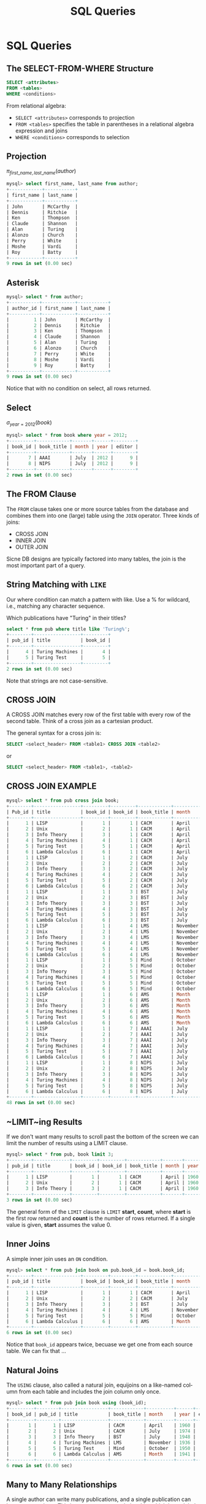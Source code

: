 #+TITLE:     SQL Queries
#+AUTHOR:
#+EMAIL:
#+DATE:
#+DESCRIPTION:
#+KEYWORDS:
#+LANGUAGE:  en
#+OPTIONS: H:2 toc:nil num:t
#+LaTeX_CLASS: beamer
#+LaTeX_CLASS_OPTIONS: [smaller]
#+BEAMER_FRAME_LEVEL: 2
#+COLUMNS: %40ITEM %10BEAMER_env(Env) %9BEAMER_envargs(Env Args) %4BEAMER_col(Col) %10BEAMER_extra(Extra)
#+LaTeX_HEADER: \setbeamertemplate{footline}[frame number]
#+LaTeX_HEADER: \hypersetup{colorlinks=true,urlcolor=blue}
#+LaTeX_HEADER: \usepackage{verbatim, multicol, tabularx,}
#+LaTeX_HEADER: \usepackage{amsmath,amsthm, amssymb, latexsym, listings, qtree}
#+LaTeX_HEADER: \lstset{frame=tb, aboveskip=1mm, belowskip=0mm, showstringspaces=false, columns=flexible, basicstyle={\ttfamily}, numbers=left, frame=single, breaklines=true, breakatwhitespace=true}
#+LaTeX_HEADER: \logo{\includegraphics[height=.75cm]{GeorgiaTechLogo-black-gold.png}}

* SQL Queries

** The SELECT-FROM-WHERE Structure

#+BEGIN_SRC sql
SELECT <attributes>
FROM <tables>
WHERE <conditions>
#+END_SRC

From relational algebra:
- ~SELECT <attributes>~ corresponds to projection
- ~FROM <tables>~ specifies the table in parentheses in a relational algebra expression and joins
- ~WHERE <conditions>~ corresponds to selection

** Projection

$\pi_{first\_name, last\_name}(author)$

#+BEGIN_SRC sql
mysql> select first_name, last_name from author;
+------------+-----------+
| first_name | last_name |
+------------+-----------+
| John       | McCarthy  |
| Dennis     | Ritchie   |
| Ken        | Thompson  |
| Claude     | Shannon   |
| Alan       | Turing    |
| Alonzo     | Church    |
| Perry      | White     |
| Moshe      | Vardi     |
| Roy        | Batty     |
+------------+-----------+
9 rows in set (0.00 sec)
#+END_SRC

** Asterisk

#+BEGIN_SRC sql
mysql> select * from author;
+-----------+------------+-----------+
| author_id | first_name | last_name |
+-----------+------------+-----------+
|         1 | John       | McCarthy  |
|         2 | Dennis     | Ritchie   |
|         3 | Ken        | Thompson  |
|         4 | Claude     | Shannon   |
|         5 | Alan       | Turing    |
|         6 | Alonzo     | Church    |
|         7 | Perry      | White     |
|         8 | Moshe      | Vardi     |
|         9 | Roy        | Batty     |
+-----------+------------+-----------+
9 rows in set (0.00 sec)
#+END_SRC

Notice that with no condition on select, all rows returned.

** Select

$\sigma_{year = 2012}(book)$

#+BEGIN_SRC sql
mysql> select * from book where year = 2012;
+---------+------------+-------+------+--------+
| book_id | book_title | month | year | editor |
+---------+------------+-------+------+--------+
|       7 | AAAI       | July  | 2012 |      9 |
|       8 | NIPS       | July  | 2012 |      9 |
+---------+------------+-------+------+--------+
2 rows in set (0.00 sec)
#+END_SRC

** The FROM Clause

The ~FROM~ clause takes one or more source tables from the database and combines them into one (large) table using the ~JOIN~ operator. Three kinds of joins:

- CROSS JOIN
- INNER JOIN
- OUTER JOIN

Sicne DB designs are typically factored into many tables, the join is the most important part of a query.

** String Matching with ~LIKE~

Our where condition can match a pattern with like. Use a % for wildcard, i.e., matching any character sequence.

Which publications have "Turing" in their titles?

#+BEGIN_SRC sql
select * from pub where title like 'Turing%';
+--------+-----------------+---------+
| pub_id | title           | book_id |
+--------+-----------------+---------+
|      4 | Turing Machines |       4 |
|      5 | Turing Test     |       5 |
+--------+-----------------+---------+
2 rows in set (0.00 sec)
#+END_SRC

Note that strings are not case-sensitive.
** CROSS JOIN

A CROSS JOIN matches every row of the first table with every row of the second table. Think of a cross join as a cartesian product.

The general syntax for a cross join is:

#+BEGIN_SRC sql
SELECT <select_header> FROM <table1> CROSS JOIN <table2>
#+END_SRC

or

#+BEGIN_SRC sql
SELECT <select_header> FROM <table1>, <table2>
#+END_SRC

** CROSS JOIN EXAMPLE

#+BEGIN_SRC sql
mysql> select * from pub cross join book;
+--------+-----------------+---------+---------+------------+----------+------+--------+
| Pub_id | title           | book_id | book_id | book_title | month    | year | editor |
+--------+-----------------+---------+---------+------------+----------+------+--------+
|      1 | LISP            |       1 |       1 | CACM       | April    | 1960 |      8 |
|      2 | Unix            |       2 |       1 | CACM       | April    | 1960 |      8 |
|      3 | Info Theory     |       3 |       1 | CACM       | April    | 1960 |      8 |
|      4 | Turing Machines |       4 |       1 | CACM       | April    | 1960 |      8 |
|      5 | Turing Test     |       5 |       1 | CACM       | April    | 1960 |      8 |
|      6 | Lambda Calculus |       6 |       1 | CACM       | April    | 1960 |      8 |
|      1 | LISP            |       1 |       2 | CACM       | July     | 1974 |      8 |
|      2 | Unix            |       2 |       2 | CACM       | July     | 1974 |      8 |
|      3 | Info Theory     |       3 |       2 | CACM       | July     | 1974 |      8 |
|      4 | Turing Machines |       4 |       2 | CACM       | July     | 1974 |      8 |
|      5 | Turing Test     |       5 |       2 | CACM       | July     | 1974 |      8 |
|      6 | Lambda Calculus |       6 |       2 | CACM       | July     | 1974 |      8 |
|      1 | LISP            |       1 |       3 | BST        | July     | 1948 |      2 |
|      2 | Unix            |       2 |       3 | BST        | July     | 1948 |      2 |
|      3 | Info Theory     |       3 |       3 | BST        | July     | 1948 |      2 |
|      4 | Turing Machines |       4 |       3 | BST        | July     | 1948 |      2 |
|      5 | Turing Test     |       5 |       3 | BST        | July     | 1948 |      2 |
|      6 | Lambda Calculus |       6 |       3 | BST        | July     | 1948 |      2 |
|      1 | LISP            |       1 |       4 | LMS        | November | 1936 |      7 |
|      2 | Unix            |       2 |       4 | LMS        | November | 1936 |      7 |
|      3 | Info Theory     |       3 |       4 | LMS        | November | 1936 |      7 |
|      4 | Turing Machines |       4 |       4 | LMS        | November | 1936 |      7 |
|      5 | Turing Test     |       5 |       4 | LMS        | November | 1936 |      7 |
|      6 | Lambda Calculus |       6 |       4 | LMS        | November | 1936 |      7 |
|      1 | LISP            |       1 |       5 | Mind       | October  | 1950 |   NULL |
|      2 | Unix            |       2 |       5 | Mind       | October  | 1950 |   NULL |
|      3 | Info Theory     |       3 |       5 | Mind       | October  | 1950 |   NULL |
|      4 | Turing Machines |       4 |       5 | Mind       | October  | 1950 |   NULL |
|      5 | Turing Test     |       5 |       5 | Mind       | October  | 1950 |   NULL |
|      6 | Lambda Calculus |       6 |       5 | Mind       | October  | 1950 |   NULL |
|      1 | LISP            |       1 |       6 | AMS        | Month    | 1941 |   NULL |
|      2 | Unix            |       2 |       6 | AMS        | Month    | 1941 |   NULL |
|      3 | Info Theory     |       3 |       6 | AMS        | Month    | 1941 |   NULL |
|      4 | Turing Machines |       4 |       6 | AMS        | Month    | 1941 |   NULL |
|      5 | Turing Test     |       5 |       6 | AMS        | Month    | 1941 |   NULL |
|      6 | Lambda Calculus |       6 |       6 | AMS        | Month    | 1941 |   NULL |
|      1 | LISP            |       1 |       7 | AAAI       | July     | 2012 |      9 |
|      2 | Unix            |       2 |       7 | AAAI       | July     | 2012 |      9 |
|      3 | Info Theory     |       3 |       7 | AAAI       | July     | 2012 |      9 |
|      4 | Turing Machines |       4 |       7 | AAAI       | July     | 2012 |      9 |
|      5 | Turing Test     |       5 |       7 | AAAI       | July     | 2012 |      9 |
|      6 | Lambda Calculus |       6 |       7 | AAAI       | July     | 2012 |      9 |
|      1 | LISP            |       1 |       8 | NIPS       | July     | 2012 |      9 |
|      2 | Unix            |       2 |       8 | NIPS       | July     | 2012 |      9 |
|      3 | Info Theory     |       3 |       8 | NIPS       | July     | 2012 |      9 |
|      4 | Turing Machines |       4 |       8 | NIPS       | July     | 2012 |      9 |
|      5 | Turing Test     |       5 |       8 | NIPS       | July     | 2012 |      9 |
|      6 | Lambda Calculus |       6 |       8 | NIPS       | July     | 2012 |      9 |
+--------+-----------------+---------+---------+------------+----------+------+--------+
48 rows in set (0.00 sec)
#+END_SRC

** ~LIMIT~ing Results

If we don't want many results to scroll past the bottom of the screen we can limit the number of results using a LIMIT clause.

#+BEGIN_SRC sql
mysql> select * from pub, book limit 3;
+--------+-------------+---------+---------+------------+-------+------+--------+
| pub_id | title       | book_id | book_id | book_title | month | year | editor |
+--------+-------------+---------+---------+------------+-------+------+--------+
|      1 | LISP        |       1 |       1 | CACM       | April | 1960 |      8 |
|      2 | Unix        |       2 |       1 | CACM       | April | 1960 |      8 |
|      3 | Info Theory |       3 |       1 | CACM       | April | 1960 |      8 |
+--------+-------------+---------+---------+------------+-------+------+--------+
3 rows in set (0.00 sec)
#+END_SRC
The general form of the ~LIMIT~ clause is ~LIMIT~ *start*, *count*, where *start* is the first row returned and *count* is the number of rows returned. If a single value is given, *start* assumes the value 0.

** Inner Joins

A simple inner join uses an ~ON~ condition.
#+BEGIN_SRC sql
mysql> select * from pub join book on pub.book_id = book.book_id;
+--------+-----------------+---------+---------+------------+----------+------+--------+
| pub_id | title           | book_id | book_id | book_title | month    | year | editor |
+--------+-----------------+---------+---------+------------+----------+------+--------+
|      1 | LISP            |       1 |       1 | CACM       | April    | 1960 |      8 |
|      2 | Unix            |       2 |       2 | CACM       | July     | 1974 |      8 |
|      3 | Info Theory     |       3 |       3 | BST        | July     | 1948 |      2 |
|      4 | Turing Machines |       4 |       4 | LMS        | November | 1936 |      7 |
|      5 | Turing Test     |       5 |       5 | Mind       | October  | 1950 |   NULL |
|      6 | Lambda Calculus |       6 |       6 | AMS        | Month    | 1941 |   NULL |
+--------+-----------------+---------+---------+------------+----------+------+--------+
6 rows in set (0.00 sec)
#+END_SRC

Notice that ~book_id~ appears twice, becuase we get one from each source table. We can fix that ...

** Natural Joins

The ~USING~ clause, also called a natural join, equijoins on a like-named column from each table and includes the join column only once.

#+BEGIN_SRC sql
mysql> select * from pub join book using (book_id);
+---------+--------+-----------------+------------+----------+------+--------+
| book_id | pub_id | title           | book_title | month    | year | editor |
+---------+--------+-----------------+------------+----------+------+--------+
|       1 |      1 | LISP            | CACM       | April    | 1960 |      8 |
|       2 |      2 | Unix            | CACM       | July     | 1974 |      8 |
|       3 |      3 | Info Theory     | BST        | July     | 1948 |      2 |
|       4 |      4 | Turing Machines | LMS        | November | 1936 |      7 |
|       5 |      5 | Turing Test     | Mind       | October  | 1950 |   NULL |
|       6 |      6 | Lambda Calculus | AMS        | Month    | 1941 |   NULL |
+---------+--------+-----------------+------------+----------+------+--------+
6 rows in set (0.00 sec)
#+END_SRC

** Many to Many Relationships

A single author can write many publications, and a single publication can have many authors. This is a many-to-many relationship, which is modeled in relational databases with a relationship (or link or bridge) table.

#+BEGIN_SRC sql
CREATE TABLE IF NOT EXISTS author_pub (
  author_id INTEGER NOT NULL REFERENCES author(author_id),
  pub_id INTEGER NOT NULL REFERENCES publication(pub_id),
  author_position INTEGER NOT NULL, -- first author, second, etc?
  PRIMARY KEY (author_id, pub_id)
);
#+END_SRC
~author_pub~ tables links the ~author~ and ~pub~ tables

- ~author_id~ and ~pub_id~ are foreign keys to ~author~ and ~pub~ tables
- ~(author_id, pub_id) is composite key for the table

** Joining Multiple Tables

We can join all three tables by chaining join clauses:

#+BEGIN_SRC sql
mysql> select *
    -> from author join author_pub using (author_id)
    ->   join pub using (pub_id);
+--------+-----------+------------+-----------+-----------------+-----------------+---------+
| pub_id | author_id | first_name | last_name | author_position | title           | book_id |
+--------+-----------+------------+-----------+-----------------+-----------------+---------+
|      1 |         1 | John       | McCarthy  |               1 | LISP            |       1 |
|      2 |         2 | Dennis     | Ritchie   |               1 | Unix            |       2 |
|      2 |         3 | Ken        | Thompson  |               2 | Unix            |       2 |
|      3 |         4 | Claude     | Shannon   |               1 | Info Theory     |       3 |
|      4 |         5 | Alan       | Turing    |               1 | Turing Machines |       4 |
|      5 |         5 | Alan       | Turing    |               1 | Turing Test     |       5 |
|      6 |         6 | Alonzo     | Church    |               1 | Lambda Calculus |       6 |
+--------+-----------+------------+-----------+-----------------+-----------------+---------+
7 rows in set (0.01 sec)

#+END_SRC

** Queries in Depth

#+BEGIN_SRC sql
SELECT [DISTINCT] <select_header>
FROM <source_tables>
WHERE <filter_expression>
GROUP BY <grouping_expressions>
HAVING <filter_expression>
ORDER BY <ordering_expressions>
LIMIT <count> OFFSET <count>
#+END_SRC

- The table is the fundamental data abstraction in a relational
database.
- The select command returns its result as a table
- Think of a select statement as creating a pipeline, each stage of which produces an intermediate working table

** The SELECT Pipeline

The evaluation order of select clauses is approximately:

1. ~FROM <source_tables>~ - Designates source tables and
combining into one working table.
2. ~WHERE <filter_expression>~ - Filters specific rows of working table
3. ~GROUP BY <grouping_expressions>~ - Groups sets of rows in the working table based on column values
4. ~SELECT <select_heading>~ - Defines the result set columns and (if applicable) grouping aggregates.
5. ~HAVING <filter_expression>~ - Filters specific rows of the grouped table. Requires a GROUP BY
6. ~DISTINCT~ - Eliminates duplicate rows.
7. ~ORDER BY <ordering_expressions> - Sorts the rows of the result set
8. ~OFFSET <count>~ - Skips over rows at the beginning of the result set. Requires a LIMIT.
9. ~LIMIT <count>~ - Limits the result set output to a specific number of rows.

Evaluation order determines what can be cross referenced in clauses.

** Aggregate Functions

Operate on groups of rows. Some common ones: ~COUNT~, ~SUM~, ~AVG~

#+BEGIN_SRC sql
mysql> select count(*) from book;
+----------+
| count(*) |
+----------+
|        8 |
+----------+
#+END_SRC

There are 8 rows in the ~book~ table.

#+BEGIN_SRC sql
mysql> select count(editor) from book;
+---------------+
| count(editor) |
+---------------+
|             6 |
+---------------+
#+END_SRC

Notice that ~COUNT~ doesn't count ~NULL~ values.

** ~GROUP BY~

The ~GROUP BY~ clause groups rows in the working table by the values in the specified column(s) and collapses each group into a single row.

- We can apply an aggregate function to the resulting groups
- If we don’t apply an aggregate function, only the last row of a group is returned.
    - Since rows within groups are in no particular order, failing to apply an aggregate function would essentially give us a random result.

** Aggregate Functions on Groups

Aggregate functions apply some function the to the rows grouped together by a ~GROUP BY~ clause.

How many papers did each author write?

#+BEGIN_SRC sql
mysql> select author_id, last_name, count(author_id)
    -> from author join author_pub using (author_id)
    ->   join pub using (pub_id)
    -> group by author_id;
+-----------+-----------+------------------+
| author_id | last_name | count(author_id) |
+-----------+-----------+------------------+
|         1 | McCarthy  |                1 |
|         2 | Ritchie   |                1 |
|         3 | Thompson  |                1 |
|         4 | Shannon   |                1 |
|         5 | Turing    |                2 |
|         6 | Church    |                1 |
+-----------+-----------+------------------+
#+END_SRC

Aggregate function is applied to column in ~GROUP BY~.

** Simple Summation

Here are the data in the ~dorm~ table:

#+BEGIN_SRC sql
mysql> select * from dorm;
+---------+-----------+--------+
| dorm_id | name      | spaces |
+---------+-----------+--------+
|       1 | Armstrong |    124 |
|       2 | Brown     |    158 |
|       3 | Caldwell  |    158 |
+---------+-----------+--------+
3 rows in set (0.00 sec)
#+END_SRC

What is the total capacity (number of spaces) for all dorms?

** SUM

To find the total capacity for all dorms, sum the ~spaces~ column:

#+BEGIN_SRC sql
mysql> select sum(spaces) from dorm;
+-------------+
| sum(spaces) |
+-------------+
|         440 |
+-------------+
1 row in set (0.00 sec)
#+END_SRC

Or use a column alias in the select list to make output clearer:

#+BEGIN_SRC sql
mysql> select sum(spaces) as total_capacity from dorm;
+----------------+
| total_capacity |
+----------------+
|            440 |
+----------------+
1 row in set (0.00 sec)
#+END_SRC

** Grouping and Counting

What is the occupancy of each dorm?

First, get a feel for the data:

#+BEGIN_SRC sql
mysql> select * from dorm join student using (dorm_id) order by dorm.name;
+---------+-----------+--------+------------+--------+------+
| dorm_id | name      | spaces | student_id | name   | gpa  |
+---------+-----------+--------+------------+--------+------+
|       1 | Armstrong |    124 |          1 | Alice  | 3.60 |
|       1 | Armstrong |    124 |          2 | Bob    | 2.70 |
|       1 | Armstrong |    124 |          3 | Cheng  | 3.90 |
|       2 | Brown     |    158 |          4 | Dhruv  | 3.40 |
|       2 | Brown     |    158 |          5 | Ellie  | 4.00 |
|       2 | Brown     |    158 |          6 | Fong   | 2.30 |
|       3 | Caldwell  |    158 |          7 | Gerd   | 4.00 |
|       3 | Caldwell  |    158 |          8 | Hal    | 2.20 |
|       3 | Caldwell  |    158 |          9 | Isaac  | 2.00 |
|       3 | Caldwell  |    158 |         10 | Jacque | 4.00 |
+---------+-----------+--------+------------+--------+------+
#+END_SRC
We can see that there are three groups of dorms in the result, which we could group by ~dorm_id~ or ~dorm.name~.

** Dorm Occupancy

So we group by ~dorm.name~ and count the rows in each group.

#+BEGIN_SRC sql
mysql> select dorm.name as dorm_name, count(*) as occupancy
    -> from dorm join student using (dorm_id)
    -> group by dorm.name;
+-----------+-----------+
| dorm_name | occupancy |
+-----------+-----------+
| Armstrong |         3 |
| Brown     |         3 |
| Caldwell  |         4 |
+-----------+-----------+
3 rows in set (0.00 sec)
#+END_SRC
** Sorting, Aliasing, and Limiting

Who wrote the most publications?

#+BEGIN_SRC sql
mysql> select author_id, last_name, count(author_id) as pub_count
    -> from author join author_pub using (author_id) join pub using (pub_id)
    -> group by author_id
    -> order by pub_count desc;
+-----------+-----------+-----------+
| author_id | last_name | pub_count |
+-----------+-----------+-----------+
|         5 | Turing    |         2 |
|         1 | McCarthy  |         1 |
|         2 | Ritchie   |         1 |
|         6 | Church    |         1 |
|         3 | Thompson  |         1 |
|         4 | Shannon   |         1 |
+-----------+-----------+-----------+
6 rows in set (0.00 sec)
#+END_SRC

Notice that we also used an alias so we could reference the count in the ~ORDER BY~ clause

** Limiting Results

If we want only the answer from the last query we can use ~LIMIT~:

Who wrote the most publications?

#+BEGIN_SRC sql
mysql> select author_id, last_name, count(author_id) as pub_count
    -> from author join author_pub using (author_id) join pub using (pub_id)
    -> group by author_id
    -> order by pub_count desc
    -> limit 1;
+-----------+-----------+-----------+
| author_id | last_name | pub_count |
+-----------+-----------+-----------+
|         5 | Turing    |         2 |
+-----------+-----------+-----------+
1 row in set (0.00 sec)
#+END_SRC

** ~HAVING~

In the previous query we got the top author by pub count. If we want all authors having a particular pub count, we can use a ~HAVING~ clause.

#+BEGIN_SRC sql
mysql> select author_id, last_name, count(author_id) as pub_count
    -> from author join author_pub using (author_id)
    ->   join pub using (pub_id)
    -> group by author_id
    -> having pub_count = 1;
+-----------+-----------+-----------+
| Author_id | last_name | pub_count |
+-----------+-----------+-----------+
|         1 | McCarthy  |         1 |
|         2 | Ritchie   |         1 |
|         3 | Thompson  |         1 |
|         4 | Shannon   |         1 |
|         6 | Church    |         1 |
+-----------+-----------+-----------+
#+END_SRC

We can use comparisons like <, >. Notice that ~Turing~ is not in the result.

** HAVING vs. WHERE Conditions

Functionally HAVING and WHERE do the same thing: they filter-in tuples. The difference is where they are evaluated in the SELECT pipeline.

- WHERE is evaluated only after the FROM clause that selects the source tables, so WHERE clauses can only reference expressions that do not contain aggregate functions
- HAVING is evaluated after GROUP BY, and SELECT, so HAVING clauses can reference any result column

Be aware that rows filtered out by a WHERE clause will not be included in a GROUP BY clause.

** WHERE vs. HAVING Example

~WHERE~ clause can't refer to column aliases and aggregates in the ~SELECT~ list or apply functions to groups greated by ~GROUP BY~ clauses.

#+BEGIN_SRC sql
mysql> select author_id, last_name, count(author_id) as pub_count
    -> from author natural join author_pub natural join pub
    -> where pub_count = 1
    -> group by author_id;
ERROR 1054 (42S22): Unknown column 'pub_count' in 'where clause'
#+END_SRC

HAVING can refer to select columns.

#+BEGIN_SRC sql
mysql> select author_id, last_name, count(author_id) as pub_count
    -> from author natural join author_pub natural join pub
    -> group by author_id
    -> having pub_count = 1;
+-----------+-----------+-----------+
| author_id | last_name | pub_count |
+-----------+-----------+-----------+
|         1 | McCarthy  |         1 |
|         2 | Ritchie   |         1 |
|         3 | Thompson  |         1 |
|         4 | Shannon   |         1 |
|         6 | Church    |         1 |
+-----------+-----------+-----------+
5 rows in set (0.00 sec)
#+END_SRC

